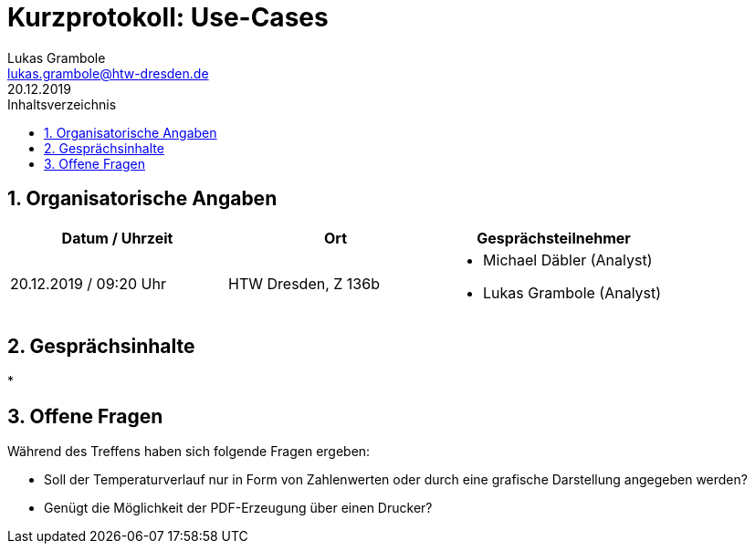 = Kurzprotokoll: Use-Cases
Lukas Grambole <lukas.grambole@htw-dresden.de>
20.12.2019 
:toc: 
:toc-title: Inhaltsverzeichnis
:sectnums:
// Platzhalter für weitere Dokumenten-Attribute 



== Organisatorische Angaben
|===
|Datum / Uhrzeit|	Ort|Gesprächsteilnehmer

|20.12.2019 / 09:20 Uhr|HTW Dresden, Z 136b
a| 
* Michael Däbler (Analyst)
* Lukas Grambole (Analyst)

|===


== Gesprächsinhalte
* 

== Offene Fragen
Während des Treffens haben sich folgende Fragen ergeben:

* Soll der Temperaturverlauf nur in Form von Zahlenwerten oder durch eine grafische Darstellung angegeben werden?
* Genügt die Möglichkeit der PDF-Erzeugung über einen Drucker?
